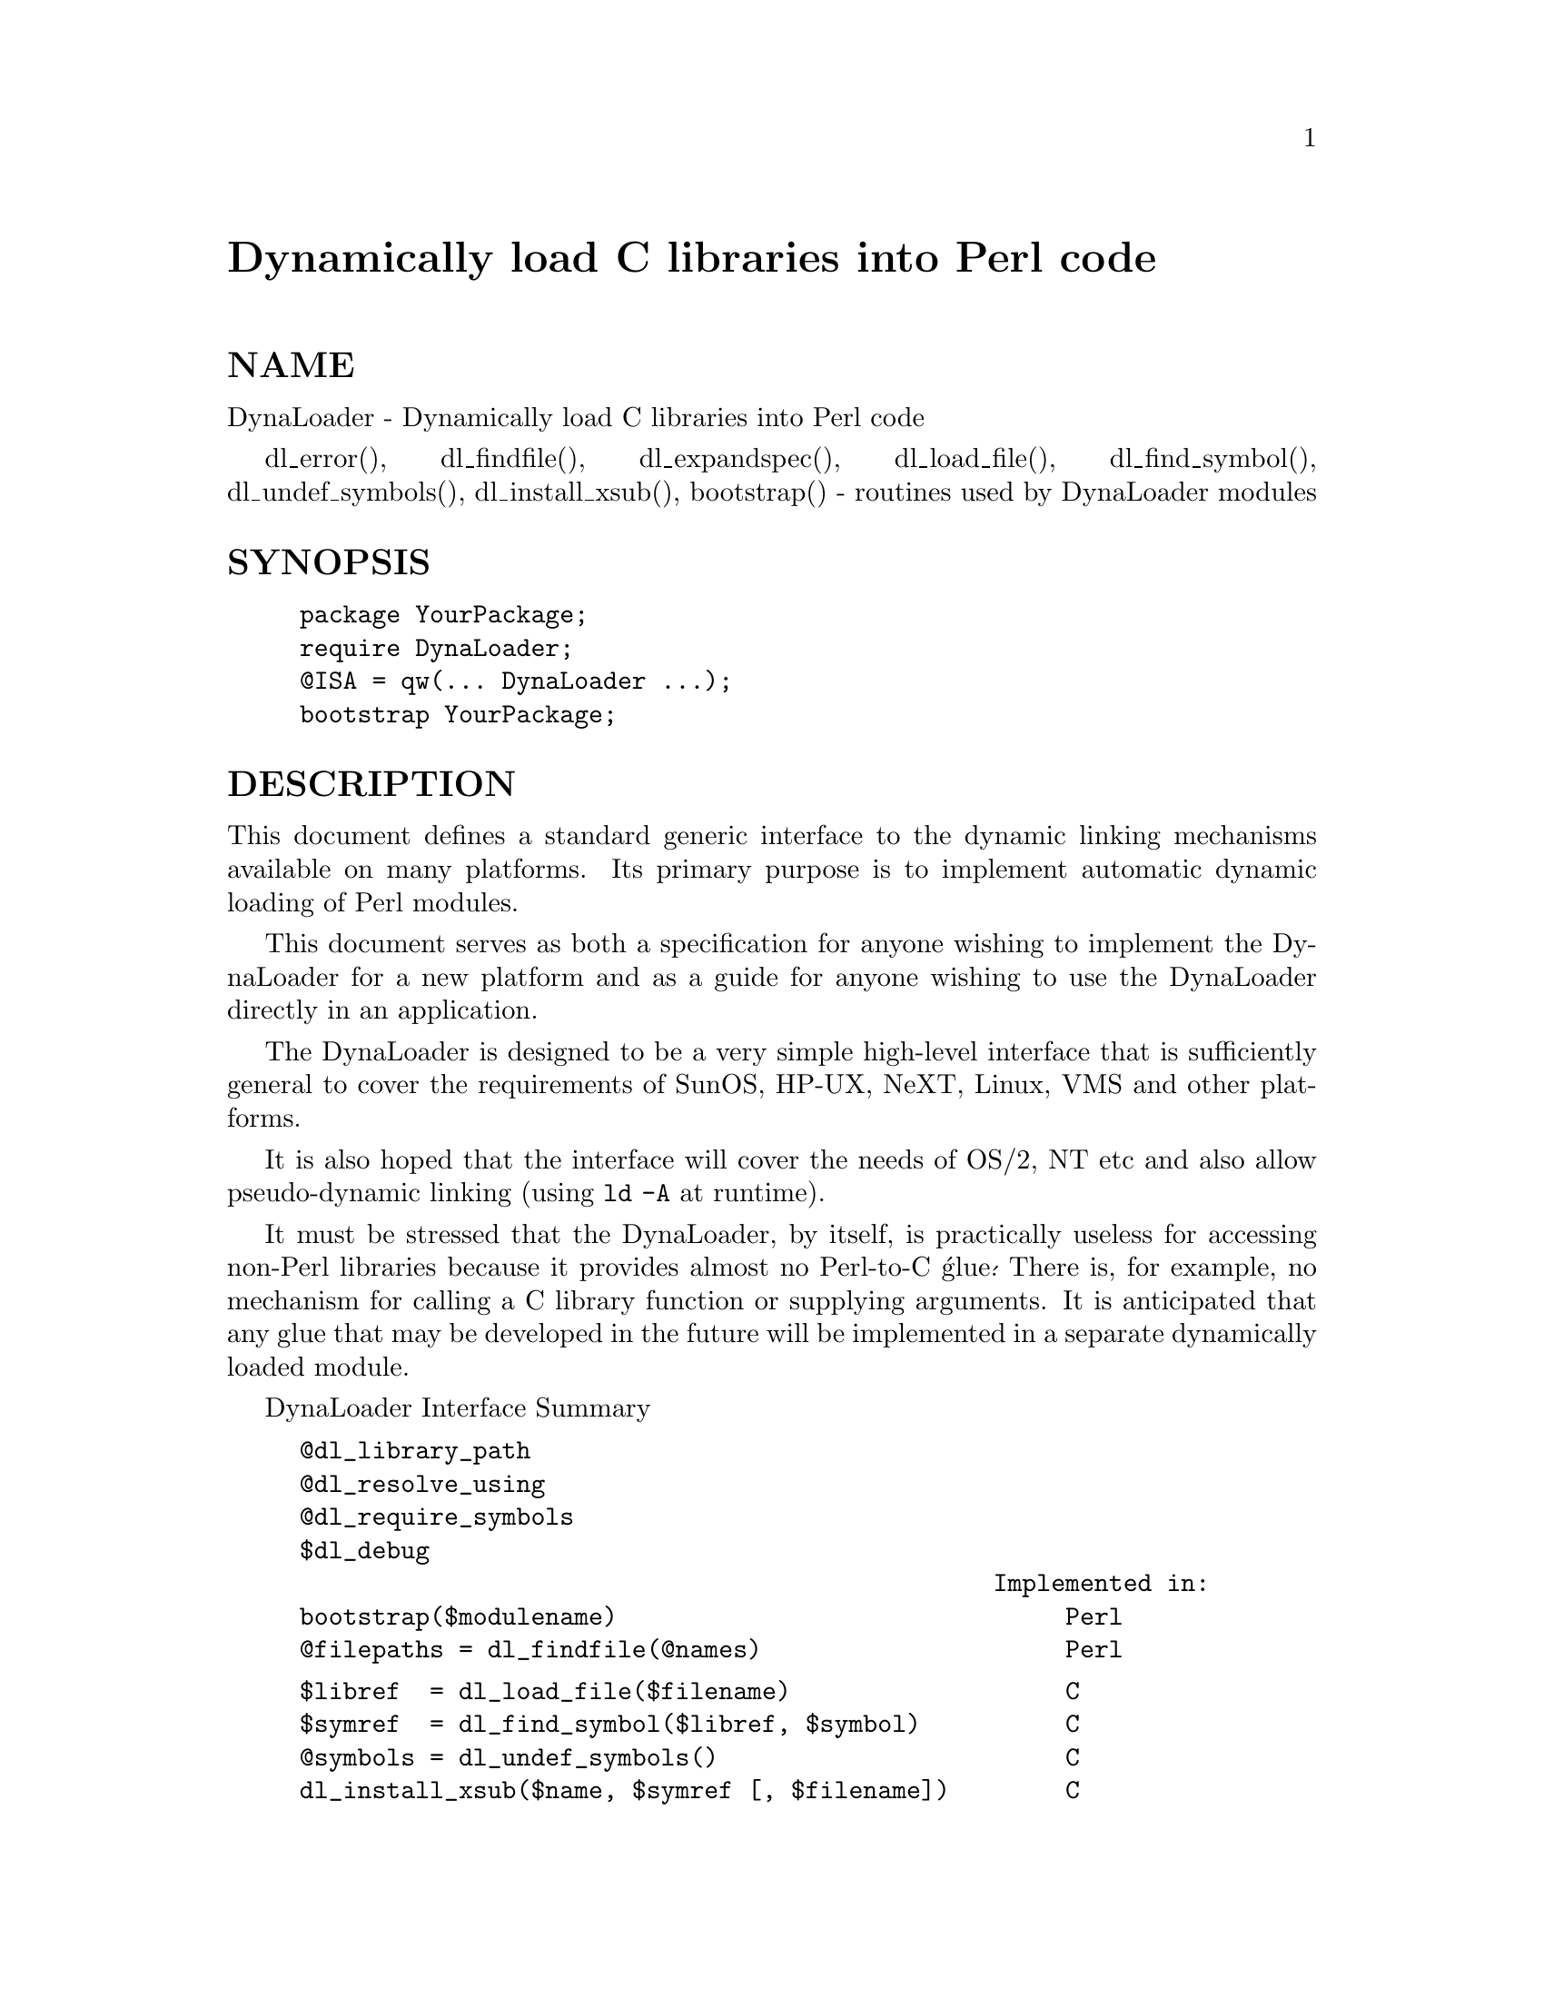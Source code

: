@node DynaLoader, English, DirHandle, Module List
@unnumbered Dynamically load C libraries into Perl code


@unnumberedsec NAME

DynaLoader - Dynamically load C libraries into Perl code

dl_error(), dl_findfile(), dl_expandspec(), dl_load_file(), dl_find_symbol(), dl_undef_symbols(), dl_install_xsub(), bootstrap() - routines used by DynaLoader modules

@unnumberedsec SYNOPSIS

@example
package YourPackage;
require DynaLoader;
@@ISA = qw(... DynaLoader ...);
bootstrap YourPackage;
@end example

@unnumberedsec DESCRIPTION

This document defines a standard generic interface to the dynamic
linking mechanisms available on many platforms.  Its primary purpose is
to implement automatic dynamic loading of Perl modules.

This document serves as both a specification for anyone wishing to
implement the DynaLoader for a new platform and as a guide for
anyone wishing to use the DynaLoader directly in an application.

The DynaLoader is designed to be a very simple high-level
interface that is sufficiently general to cover the requirements
of SunOS, HP-UX, NeXT, Linux, VMS and other platforms.

It is also hoped that the interface will cover the needs of OS/2, NT
etc and also allow pseudo-dynamic linking (using @code{ld -A} at runtime).

It must be stressed that the DynaLoader, by itself, is practically
useless for accessing non-Perl libraries because it provides almost no
Perl-to-C @'glue@'.  There is, for example, no mechanism for calling a C
library function or supplying arguments.  It is anticipated that any
glue that may be developed in the future will be implemented in a
separate dynamically loaded module.

DynaLoader Interface Summary

@example
@@dl_library_path
@@dl_resolve_using
@@dl_require_symbols
$dl_debug
                                                Implemented in:
bootstrap($modulename)                               Perl
@@filepaths = dl_findfile(@@names)                     Perl
@end example

@example
$libref  = dl_load_file($filename)                   C
$symref  = dl_find_symbol($libref, $symbol)          C
@@symbols = dl_undef_symbols()                        C
dl_install_xsub($name, $symref [, $filename])        C
$message = dl_error                                  C
@end example

@table @asis
@item @@dl_library_path
The standard/default list of directories in which dl_findfile() will
search for libraries etc.  Directories are searched in order:
$dl_library_path[0], [1], ... etc

@@dl_library_path is initialised to hold the list of @'normal@' directories
(@file{/usr/lib}, etc) determined by @strong{Configure} (@code{$Config@{@'libpth@'@}}).  This should
ensure portability across a wide range of platforms.

@@dl_library_path should also be initialised with any other directories
that can be determined from the environment at runtime (such as
LD_LIBRARY_PATH for SunOS).

After initialisation @@dl_library_path can be manipulated by an
application using push and unshift before calling dl_findfile().
Unshift can be used to add directories to the front of the search order
either to save search time or to override libraries with the same name
in the @'normal@' directories.

The load function that dl_load_file() calls may require an absolute
pathname.  The dl_findfile() function and @@dl_library_path can be
used to search for and return the absolute pathname for the
library/object that you wish to load.

@item @@dl_resolve_using
A list of additional libraries or other shared objects which can be
used to resolve any undefined symbols that might be generated by a
later call to load_file().

This is only required on some platforms which do not handle dependent
libraries automatically.  For example the Socket Perl extension library
(@file{auto/Socket/Socket.so}) contains references to many socket functions
which need to be resolved when it@'s loaded.  Most platforms will
automatically know where to find the @'dependent@' library (e.g.,
@file{/usr/lib/libsocket.so}).  A few platforms need to to be told the location
of the dependent library explicitly.  Use @@dl_resolve_using for this.

Example usage:

@example
@@dl_resolve_using = dl_findfile(@'-lsocket@');
@end example

@item @@dl_require_symbols
A list of one or more symbol names that are in the library/object file
to be dynamically loaded.  This is only required on some platforms.

@item dl_error()
Syntax:

@example
$message = dl_error();
@end example

Error message text from the last failed DynaLoader function.  Note
that, similar to errno in unix, a successful function call does not
reset this message.

Implementations should detect the error as soon as it occurs in any of
the other functions and save the corresponding message for later
retrieval.  This will avoid problems on some platforms (such as SunOS)
where the error message is very temporary (e.g., dlerror()).

@item $dl_debug
Internal debugging messages are enabled when $dl_debug is set true.
Currently setting $dl_debug only affects the Perl side of the
DynaLoader.  These messages should help an application developer to
resolve any DynaLoader usage problems.

$dl_debug is set to @code{$ENV@{@'PERL_DL_DEBUG@'@}} if defined.

For the DynaLoader developer/porter there is a similar debugging
variable added to the C code (see dlutils.c) and enabled if Perl was
built with the @strong{-DDEBUGGING} flag.  This can also be set via the
PERL_DL_DEBUG environment variable.  Set to 1 for minimal information or
higher for more.

@item dl_findfile()
Syntax:

@example
@@filepaths = dl_findfile(@@names)
@end example

Determine the full paths (including file suffix) of one or more
loadable files given their generic names and optionally one or more
directories.  Searches directories in @@dl_library_path by default and
returns an empty list if no files were found.

Names can be specified in a variety of platform independent forms.  Any
names in the form @strong{-lname} are converted into @file{libname.*}, where @file{.*} is
an appropriate suffix for the platform.

If a name does not already have a suitable prefix and/or suffix then
the corresponding file will be searched for by trying combinations of
prefix and suffix appropriate to the platform: "$name.o", "lib$name.*"
and "$name".

If any directories are included in @@names they are searched before
 @@dl_library_path.  Directories may be specified as @strong{-Ldir}.  Any other
names are treated as filenames to be searched for.

Using arguments of the form @code{-Ldir} and @code{-lname} is recommended.

Example: 

@example
@@dl_resolve_using = dl_findfile(qw(-L/usr/5lib -lposix));
@end example

@item dl_expandspec()
Syntax:

@example
$filepath = dl_expandspec($spec)
@end example

Some unusual systems, such as VMS, require special filename handling in
order to deal with symbolic names for files (i.e., VMS@'s Logical Names).

To support these systems a dl_expandspec() function can be implemented
either in the @file{dl_*.xs} file or code can be added to the autoloadable
dl_expandspec() function in @file{DynaLoader.pm}.  See @file{DynaLoader.pm} for
more information.

@item dl_load_file()
Syntax:

@example
$libref = dl_load_file($filename)
@end example

Dynamically load $filename, which must be the path to a shared object
or library.  An opaque @'library reference@' is returned as a handle for
the loaded object.  Returns undef on error.

(On systems that provide a handle for the loaded object such as SunOS
and HPUX, $libref will be that handle.  On other systems $libref will
typically be $filename or a pointer to a buffer containing $filename.
The application should not examine or alter $libref in any way.)

This is function that does the real work.  It should use the current
values of @@dl_require_symbols and @@dl_resolve_using if required.

@example
SunOS: dlopen($filename)
HP-UX: shl_load($filename)
Linux: dld_create_reference(@@dl_require_symbols); dld_link($filename)
NeXT:  rld_load($filename, @@dl_resolve_using)
VMS:   lib$find_image_symbol($filename,$dl_require_symbols[0])
@end example

@item dl_find_symbol()
Syntax:

@example
$symref = dl_find_symbol($libref, $symbol)
@end example

Return the address of the symbol $symbol or undef if not found.  If the
target system has separate functions to search for symbols of different
types then dl_find_symbol() should search for function symbols first and
then other types.

The exact manner in which the address is returned in $symref is not
currently defined.  The only initial requirement is that $symref can
be passed to, and understood by, dl_install_xsub().

@example
SunOS: dlsym($libref, $symbol)
HP-UX: shl_findsym($libref, $symbol)
Linux: dld_get_func($symbol) and/or dld_get_symbol($symbol)
NeXT:  rld_lookup("_$symbol")
VMS:   lib$find_image_symbol($libref,$symbol)
@end example

@item dl_undef_symbols()
Example

@example
@@symbols = dl_undef_symbols()
@end example

Return a list of symbol names which remain undefined after load_file().
Returns @code{()} if not known.  Don@'t worry if your platform does not provide
a mechanism for this.  Most do not need it and hence do not provide it,
they just return an empty list.

@item dl_install_xsub()
Syntax:

@example
dl_install_xsub($perl_name, $symref [, $filename])
@end example

Create a new Perl external subroutine named $perl_name using $symref as
a pointer to the function which implements the routine.  This is simply
a direct call to newXSUB().  Returns a reference to the installed
function.

The $filename parameter is used by Perl to identify the source file for
the function if required by die(), caller() or the debugger.  If
$filename is not defined then "DynaLoader" will be used.

@item bootstrap()
Syntax:

bootstrap($module)

This is the normal entry point for automatic dynamic loading in Perl.

It performs the following actions:

@itemize @bullet
@item 
locates an auto/$module directory by searching @@INC

@item 
uses dl_findfile() to determine the filename to load

@item 
sets @@dl_require_symbols to @code{("boot_$module")}

@item 
executes an @file{auto/$module/$module.bs} file if it exists
(typically used to add to @@dl_resolve_using any files which
are required to load the module on the current platform)

@item 
calls dl_load_file() to load the file

@item 
calls dl_undef_symbols() and warns if any symbols are undefined

@item 
calls dl_find_symbol() for "boot_$module"

@item 
calls dl_install_xsub() to install it as "$@{module@}::bootstrap"

@item 
calls &@{"$@{module@}::bootstrap"@} to bootstrap the module (actually
it uses the function reference returned by dl_install_xsub for speed)

@end itemize
@end table
@unnumberedsec AUTHOR

Tim Bunce, 11 August 1994.

This interface is based on the work and comments of (in no particular
order): Larry Wall, Robert Sanders, Dean Roehrich, Jeff Okamoto, Anno
Siegel, Thomas Neumann, Paul Marquess, Charles Bailey, myself and others.

Larry Wall designed the elegant inherited bootstrap mechanism and
implemented the first Perl 5 dynamic loader using it.

